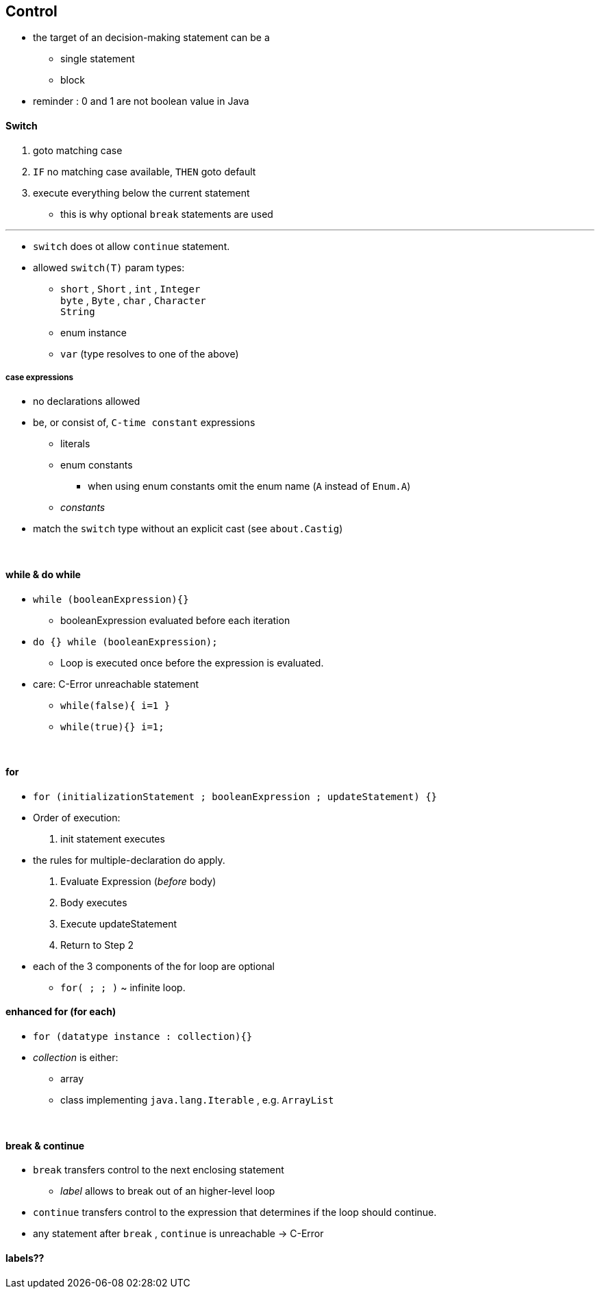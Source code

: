 == Control


* the target of an decision-making statement can be a
    ** single statement
    ** block
* reminder : 0 and 1 are not boolean value in Java

==== Switch

. goto matching case
. `IF` no matching case available, `THEN`  goto default
. execute everything below the current statement
    ** this is why optional `break` statements are used

---

* `switch` does ot allow `continue` statement.
* allowed `switch(T)` param types:
    ** `short` , `Short` , `int` , `Integer` +
    `byte` , `Byte` , `char` , `Character` +
    `String`
    ** enum instance
    ** `var` (type resolves to one of the above)

===== case expressions
* no declarations allowed
* be, or consist of, `C-time constant` expressions
    ** literals
    ** enum constants
        *** when using enum constants omit the enum name (`A` instead of `Enum.A`)

    ** _constants_


* match the `switch` type without an explicit cast (see `about.Castig`)

{blank} +

==== while & do while

* `while (booleanExpression){}`
    ** booleanExpression evaluated before each iteration
* `do {} while (booleanExpression);`
    ** Loop is executed once before the expression is evaluated.
* care: C-Error unreachable statement
    ** `while(false){ i=1 }`
    ** `while(true){} i=1;`

{blank} +

==== for
* `for (initializationStatement ; booleanExpression ; updateStatement) {}`
* Order of execution:
    1. init statement executes
        * the rules for multiple-declaration do apply.
    1. Evaluate Expression (_before_ body)
    1. Body executes
    1. Execute updateStatement
    1. Return to Step 2
* each of the 3 components of the for loop are optional
    ** `for( ; ; )` ~ infinite loop.

==== enhanced for (for each)
* `for (datatype instance : collection){}`
*  _collection_ is either:
    **  array
    ** class implementing `java.lang.Iterable` , e.g. `ArrayList`

{blank} +

==== break & continue
* `break` transfers control to the next enclosing statement
    **  _label_ allows to break out of an higher-level loop
* `continue` transfers control to the expression that determines if the loop should continue.
* any statement after `break` , `continue` is unreachable -> C-Error


==== labels??
// TODO
